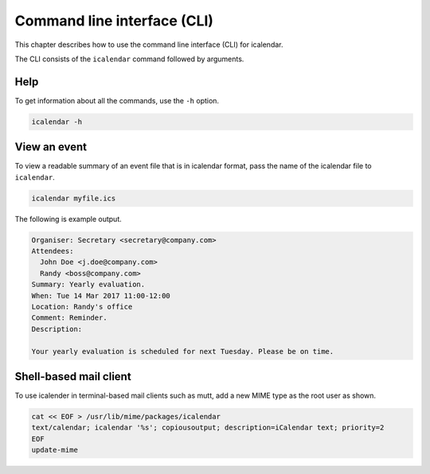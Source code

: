 ============================
Command line interface (CLI)
============================

This chapter describes how to use the command line interface (CLI) for icalendar.

The CLI consists of the ``icalendar`` command followed by arguments.


Help
====

To get information about all the commands, use the ``-h`` option.

.. code-block:: shell

    icalendar -h

View an event
=============

To view a readable summary of an event file that is in icalendar format, pass the name of the icalendar file to ``icalendar``.

.. code-block:: shell

    icalendar myfile.ics

The following is example output.

.. code-block:: text

    Organiser: Secretary <secretary@company.com>
    Attendees:
      John Doe <j.doe@company.com>
      Randy <boss@company.com>
    Summary: Yearly evaluation.
    When: Tue 14 Mar 2017 11:00-12:00
    Location: Randy's office
    Comment: Reminder.
    Description:

    Your yearly evaluation is scheduled for next Tuesday. Please be on time.

Shell-based mail client
=======================

To use icalender in terminal-based mail clients such as mutt, add a new MIME type as the root user as shown.

.. code-block:: shell

    cat << EOF > /usr/lib/mime/packages/icalendar
    text/calendar; icalendar '%s'; copiousoutput; description=iCalendar text; priority=2
    EOF
    update-mime
